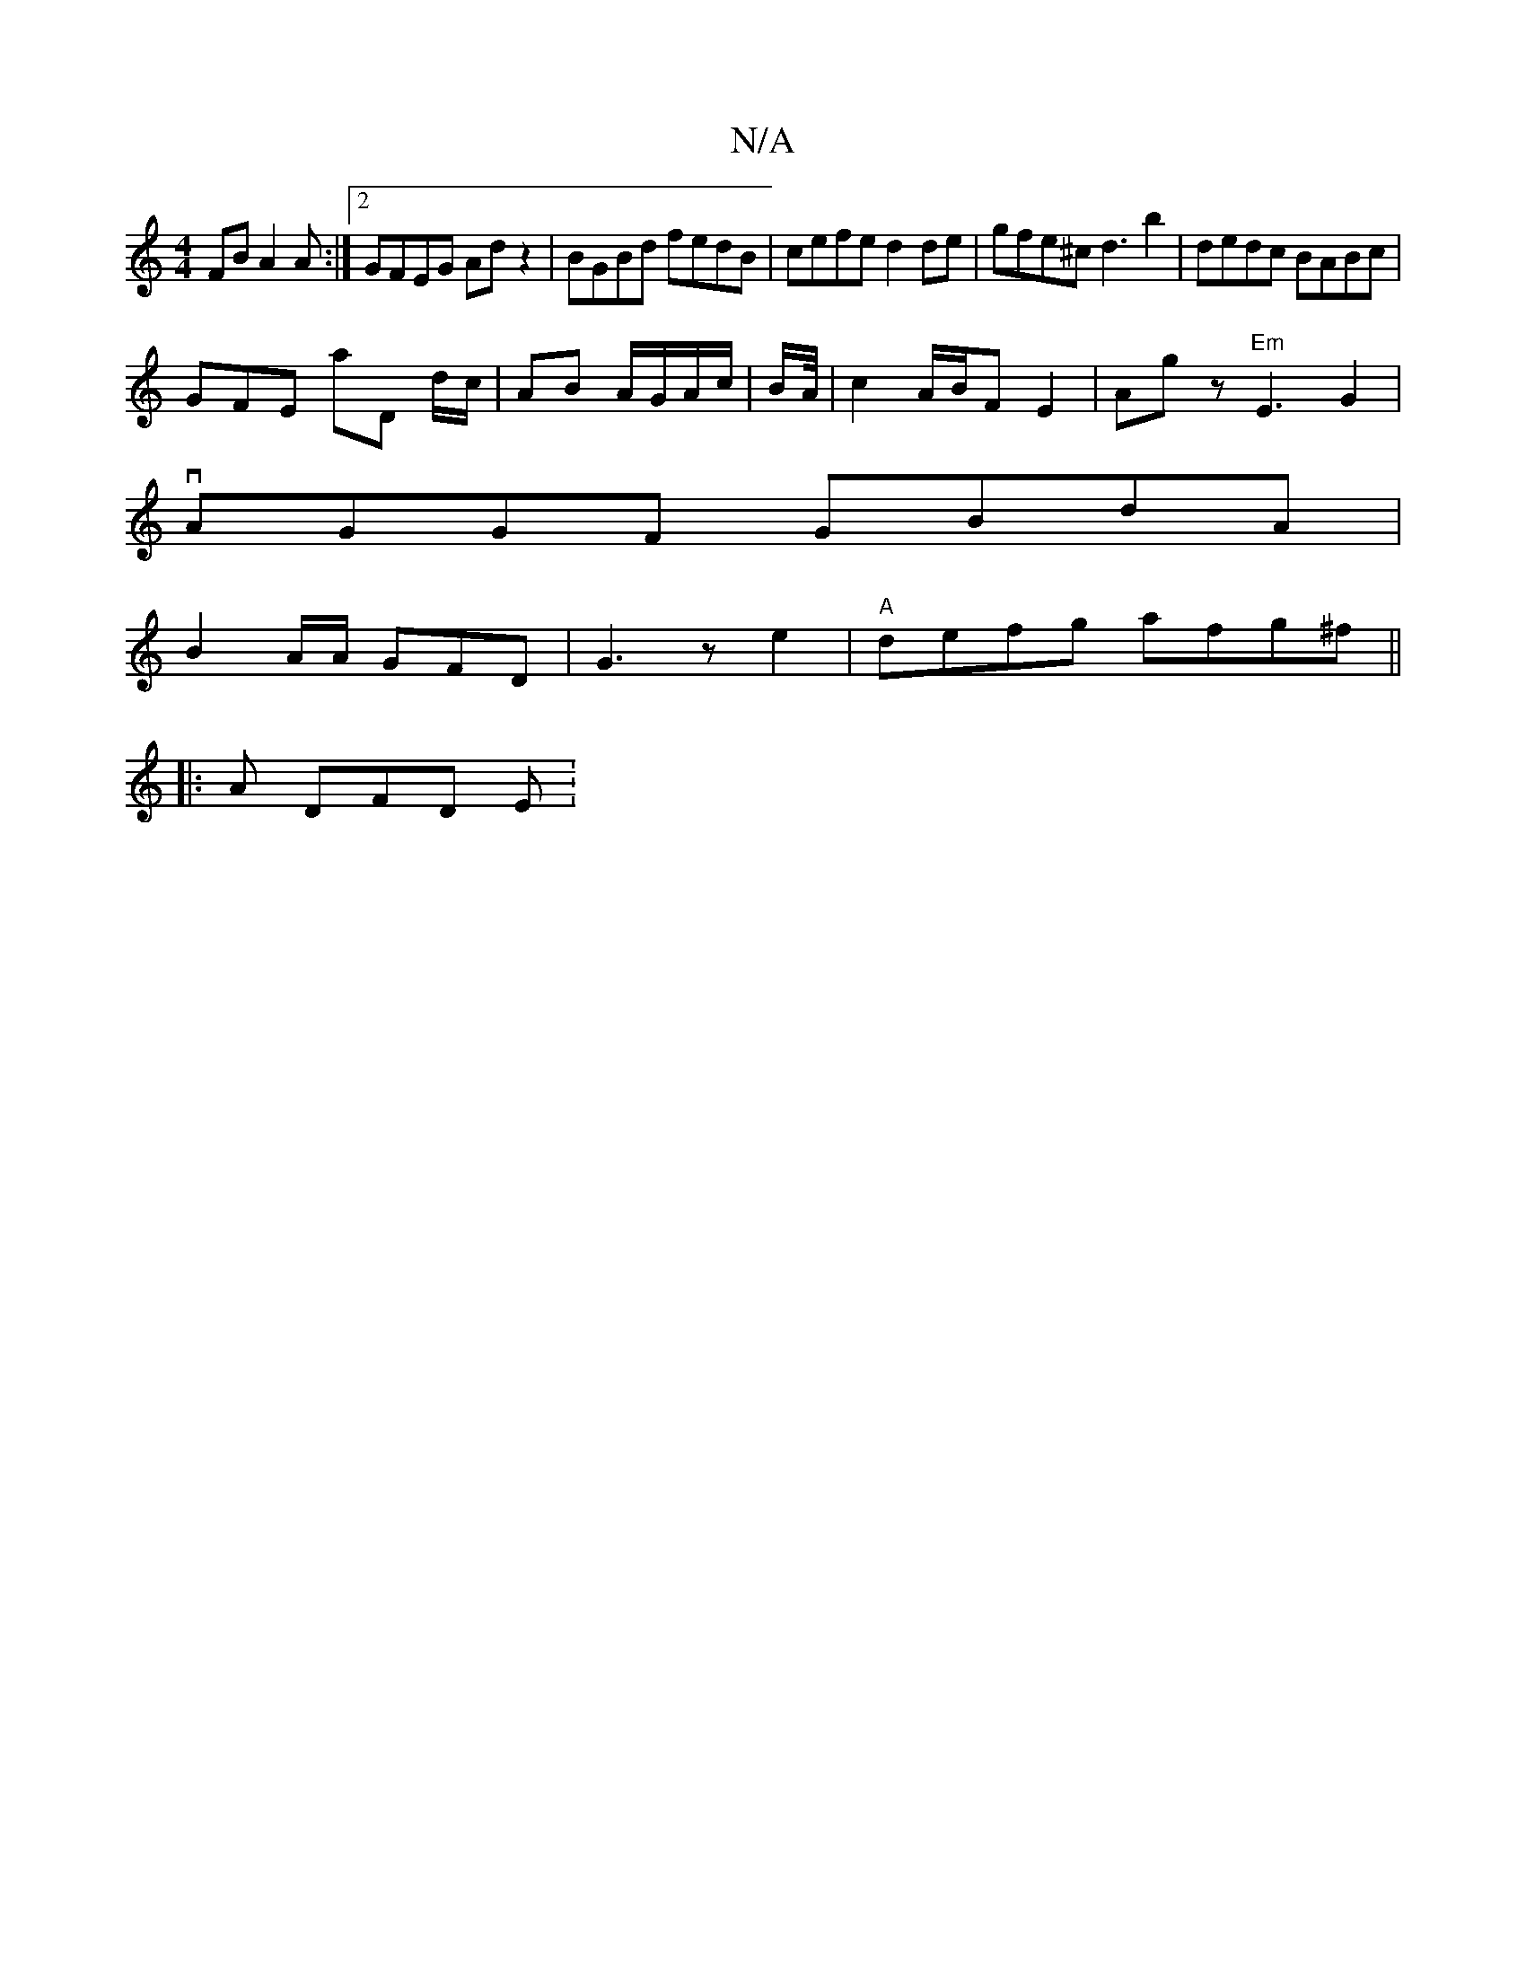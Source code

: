 X:1
T:N/A
M:4/4
R:N/A
K:Cmajor
FB A2 A :|2 GFEG Adz2|BGBd fedB|cefe d2 de|gfe^c d3 b2|dedc BABc | 
GFE A'D d/c/|AB A/G/A/c/ | B/2A/4| c2 A/B/F E2- | Ag z "Em"E3 G2 |
vAGGF GBdA |
B2 A/A/ GFD | G3 z e2 | "A"defg afg^f||
|: A DFD E :